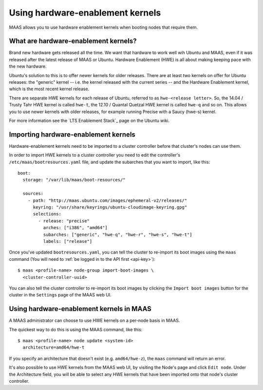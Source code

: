 =================================
Using hardware-enablement kernels
=================================

MAAS allows you to use hardware enablement kernels when booting nodes
that require them.

What are hardware-enablement kernels?
-------------------------------------

Brand new hardware gets released all the time. We want that hardware to
work well wih Ubuntu and MAAS, even if it was released after the latest
release of MAAS or Ubuntu. Hardware Enablement (HWE) is all about making
keeping pace with the new hardware. 

Ubuntu's solution to this is to offer newer kernels for older releases.
There are at least two kernels on offer for Ubuntu releases: the
"generic" kernel -- i.e. the kernel released with the current series --
and the Hardware Enablement kernel, which is the most recent kernel
release.

There are separate HWE kernels for each release of Ubuntu, referred to
as ``hwe-<release letter>``. So, the 14.04 / Trusty Tahr HWE kernel is
called ``hwe-t``, the 12.10 / Quantal Quetzal HWE kernel is called
``hwe-q`` and so on. This allows you to use newer kernels with older
releases, for example running Precise with a Saucy (hwe-s) kernel.

For more information see the `LTS Enablement Stack`_ page on the Ubuntu
wiki.

.. _Hardware Enablement Stack: 
   https://wiki.ubuntu.com/Kernel/LTSEnablementStack

Importing hardware-enablement kernels
-------------------------------------

Hardware-enablement kernels need to be imported to a cluster controller
before that cluster's nodes can use them.

In order to import HWE kernels to a cluster controller you need to edit
the controller's ``/etc/maas/bootresources.yaml`` file, and update the
subarches that you want to import, like this::

  boot:
    storage: "/var/lib/maas/boot-resources/"

    sources:
      - path: "http://maas.ubuntu.com/images/ephemeral-v2/releases/"
        keyring: "/usr/share/keyrings/ubuntu-cloudimage-keyring.gpg"
        selections:
          - release: "precise"
            arches: ["i386", "amd64"]
            subarches: ["generic", "hwe-q", "hwe-r", "hwe-s", "hwe-t"]
            labels: ["release"]

Once you've updated ``bootresources.yaml``, you can tell the cluster to
re-import its boot images using the ``maas`` command (You will need to
:ref:`be logged in to the API first <api-key>`)::

 $ maas <profile-name> node-group import-boot-images \
   <cluster-controller-uuid> 

You can also tell the cluster controller to re-import its boot images by
clicking the ``Import boot images`` button for the cluster in the
``Settings`` page of the MAAS web UI.

Using hardware-enablement kernels in MAAS
-----------------------------------------

A MAAS administrator can choose to use HWE kernels on a per-node basis
in MAAS.

The quickest way to do this is using the MAAS command, like this::

  $ maas <profile-name> node update <system-id>
    architecture=amd64/hwe-t

If you specify an architecture that doesn't exist (e.g.
``amd64/hwe-z``), the ``maas`` command will return an error.


It's also possible to use HWE kernels from the MAAS web UI, by visiting
the Node's page and click ``Edit node``. Under the Architecture field,
you will be able to select any HWE kernels that have been imported onto
that node's cluster controller.

